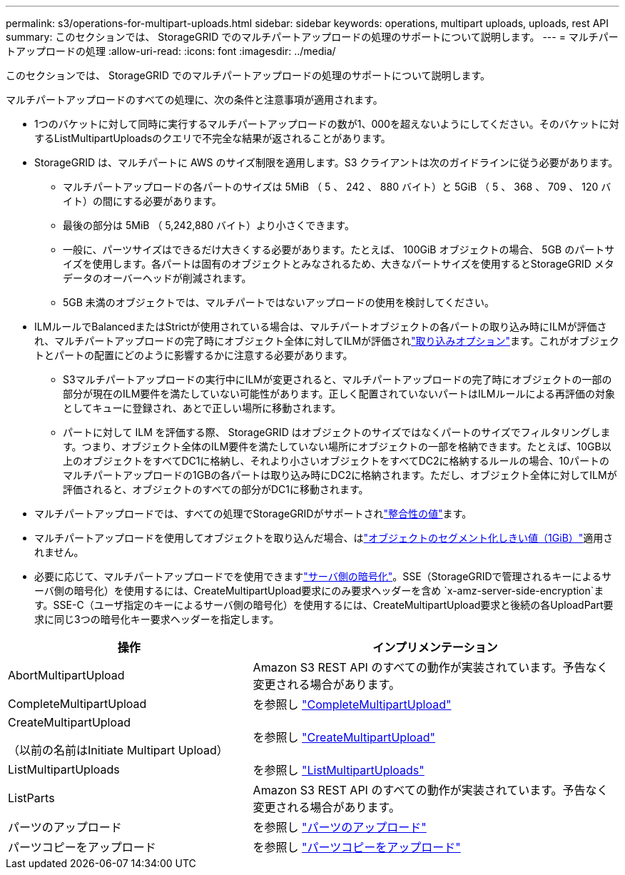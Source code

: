 ---
permalink: s3/operations-for-multipart-uploads.html 
sidebar: sidebar 
keywords: operations, multipart uploads, uploads, rest API 
summary: このセクションでは、 StorageGRID でのマルチパートアップロードの処理のサポートについて説明します。 
---
= マルチパートアップロードの処理
:allow-uri-read: 
:icons: font
:imagesdir: ../media/


[role="lead"]
このセクションでは、 StorageGRID でのマルチパートアップロードの処理のサポートについて説明します。

マルチパートアップロードのすべての処理に、次の条件と注意事項が適用されます。

* 1つのバケットに対して同時に実行するマルチパートアップロードの数が1、000を超えないようにしてください。そのバケットに対するListMultipartUploadsのクエリで不完全な結果が返されることがあります。
* StorageGRID は、マルチパートに AWS のサイズ制限を適用します。S3 クライアントは次のガイドラインに従う必要があります。
+
** マルチパートアップロードの各パートのサイズは 5MiB （ 5 、 242 、 880 バイト）と 5GiB （ 5 、 368 、 709 、 120 バイト）の間にする必要があります。
** 最後の部分は 5MiB （ 5,242,880 バイト）より小さくできます。
** 一般に、パーツサイズはできるだけ大きくする必要があります。たとえば、 100GiB オブジェクトの場合、 5GB のパートサイズを使用します。各パートは固有のオブジェクトとみなされるため、大きなパートサイズを使用するとStorageGRID メタデータのオーバーヘッドが削減されます。
** 5GB 未満のオブジェクトでは、マルチパートではないアップロードの使用を検討してください。


* ILMルールでBalancedまたはStrictが使用されている場合は、マルチパートオブジェクトの各パートの取り込み時にILMが評価され、マルチパートアップロードの完了時にオブジェクト全体に対してILMが評価されlink:../ilm/data-protection-options-for-ingest.html["取り込みオプション"]ます。これがオブジェクトとパートの配置にどのように影響するかに注意する必要があります。
+
** S3マルチパートアップロードの実行中にILMが変更されると、マルチパートアップロードの完了時にオブジェクトの一部の部分が現在のILM要件を満たしていない可能性があります。正しく配置されていないパートはILMルールによる再評価の対象としてキューに登録され、あとで正しい場所に移動されます。
** パートに対して ILM を評価する際、 StorageGRID はオブジェクトのサイズではなくパートのサイズでフィルタリングします。つまり、オブジェクト全体のILM要件を満たしていない場所にオブジェクトの一部を格納できます。たとえば、10GB以上のオブジェクトをすべてDC1に格納し、それより小さいオブジェクトをすべてDC2に格納するルールの場合、10パートのマルチパートアップロードの1GBの各パートは取り込み時にDC2に格納されます。ただし、オブジェクト全体に対してILMが評価されると、オブジェクトのすべての部分がDC1に移動されます。


* マルチパートアップロードでは、すべての処理でStorageGRIDがサポートされlink:consistency-controls.html["整合性の値"]ます。
* マルチパートアップロードを使用してオブジェクトを取り込んだ場合、はlink:../admin/what-object-segmentation-is.html["オブジェクトのセグメント化しきい値（1GiB）"]適用されません。
* 必要に応じて、マルチパートアップロードでを使用できますlink:using-server-side-encryption.html["サーバ側の暗号化"]。SSE（StorageGRIDで管理されるキーによるサーバ側の暗号化）を使用するには、CreateMultipartUpload要求にのみ要求ヘッダーを含め `x-amz-server-side-encryption`ます。SSE-C（ユーザ指定のキーによるサーバ側の暗号化）を使用するには、CreateMultipartUpload要求と後続の各UploadPart要求に同じ3つの暗号化キー要求ヘッダーを指定します。


[cols="2a,3a"]
|===
| 操作 | インプリメンテーション 


 a| 
AbortMultipartUpload
 a| 
Amazon S3 REST API のすべての動作が実装されています。予告なく変更される場合があります。



 a| 
CompleteMultipartUpload
 a| 
を参照し link:complete-multipart-upload.html["CompleteMultipartUpload"]



 a| 
CreateMultipartUpload

（以前の名前はInitiate Multipart Upload）
 a| 
を参照し link:initiate-multipart-upload.html["CreateMultipartUpload"]



 a| 
ListMultipartUploads
 a| 
を参照し link:list-multipart-uploads.html["ListMultipartUploads"]



 a| 
ListParts
 a| 
Amazon S3 REST API のすべての動作が実装されています。予告なく変更される場合があります。



 a| 
パーツのアップロード
 a| 
を参照し link:upload-part.html["パーツのアップロード"]



 a| 
パーツコピーをアップロード
 a| 
を参照し link:upload-part-copy.html["パーツコピーをアップロード"]

|===
